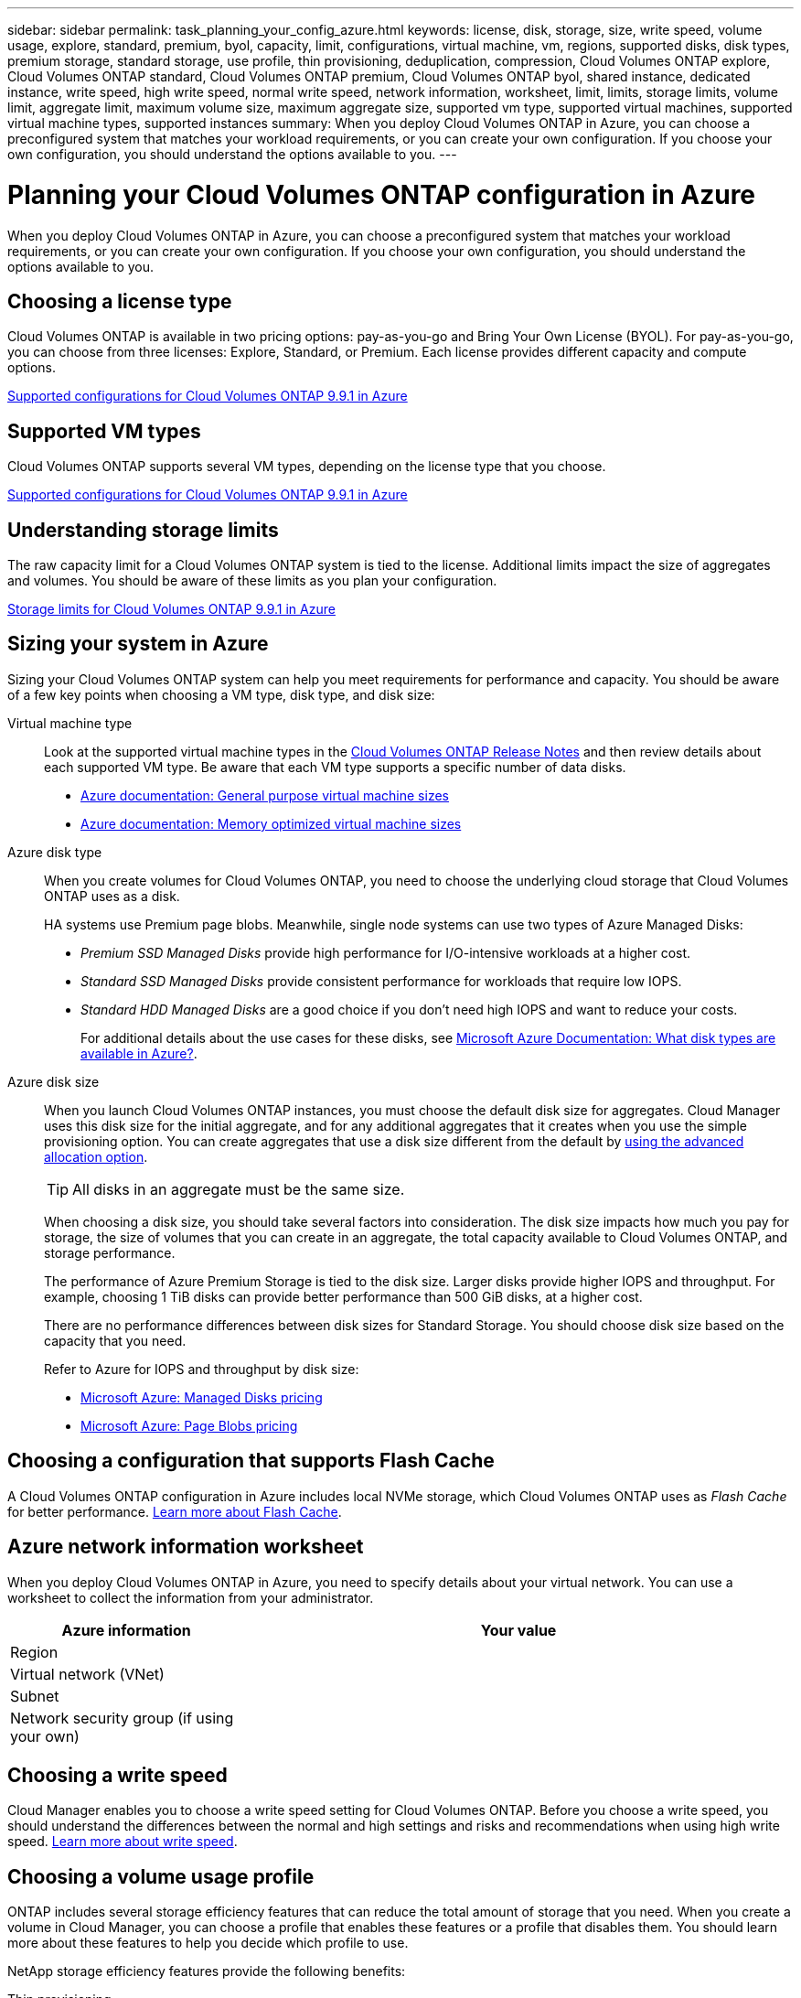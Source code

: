 ---
sidebar: sidebar
permalink: task_planning_your_config_azure.html
keywords: license, disk, storage, size, write speed, volume usage, explore, standard, premium, byol, capacity, limit, configurations, virtual machine, vm, regions, supported disks, disk types, premium storage, standard storage, use profile, thin provisioning, deduplication, compression, Cloud Volumes ONTAP explore, Cloud Volumes ONTAP standard, Cloud Volumes ONTAP premium, Cloud Volumes ONTAP byol, shared instance, dedicated instance, write speed, high write speed, normal write speed, network information, worksheet, limit, limits, storage limits, volume limit, aggregate limit, maximum volume size, maximum aggregate size, supported vm type, supported virtual machines, supported virtual machine types, supported instances
summary: When you deploy Cloud Volumes ONTAP in Azure, you can choose a preconfigured system that matches your workload requirements, or you can create your own configuration. If you choose your own configuration, you should understand the options available to you.
---

= Planning your Cloud Volumes ONTAP configuration in Azure
:hardbreaks:
:nofooter:
:icons: font
:linkattrs:
:imagesdir: ./media/

[.lead]
When you deploy Cloud Volumes ONTAP in Azure, you can choose a preconfigured system that matches your workload requirements, or you can create your own configuration. If you choose your own configuration, you should understand the options available to you.

== Choosing a license type

Cloud Volumes ONTAP is available in two pricing options: pay-as-you-go and Bring Your Own License (BYOL). For pay-as-you-go, you can choose from three licenses: Explore, Standard, or Premium. Each license provides different capacity and compute options.

https://docs.netapp.com/us-en/cloud-volumes-ontap/reference_configs_azure_991.html[Supported configurations for Cloud Volumes ONTAP 9.9.1 in Azure^]

== Supported VM types

Cloud Volumes ONTAP supports several VM types, depending on the license type that you choose.

https://docs.netapp.com/us-en/cloud-volumes-ontap/reference_configs_azure_991.html[Supported configurations for Cloud Volumes ONTAP 9.9.1 in Azure^]

== Understanding storage limits

The raw capacity limit for a Cloud Volumes ONTAP system is tied to the license. Additional limits impact the size of aggregates and volumes. You should be aware of these limits as you plan your configuration.

https://docs.netapp.com/us-en/cloud-volumes-ontap/reference_limits_azure_991.html[Storage limits for Cloud Volumes ONTAP 9.9.1 in Azure^]

== Sizing your system in Azure

Sizing your Cloud Volumes ONTAP system can help you meet requirements for performance and capacity. You should be aware of a few key points when choosing a VM type, disk type, and disk size:

Virtual machine type::
Look at the supported virtual machine types in the http://docs.netapp.com/cloud-volumes-ontap/us-en/index.html[Cloud Volumes ONTAP Release Notes^] and then review details about each supported VM type. Be aware that each VM type supports a specific number of data disks.

* https://docs.microsoft.com/en-us/azure/virtual-machines/linux/sizes-general#dsv2-series[Azure documentation: General purpose virtual machine sizes^]
* https://docs.microsoft.com/en-us/azure/virtual-machines/linux/sizes-memory#dsv2-series-11-15[Azure documentation: Memory optimized virtual machine sizes^]

Azure disk type::
When you create volumes for Cloud Volumes ONTAP, you need to choose the underlying cloud storage that Cloud Volumes ONTAP uses as a disk.
+
HA systems use Premium page blobs. Meanwhile, single node systems can use two types of Azure Managed Disks:

* _Premium SSD Managed Disks_ provide high performance for I/O-intensive workloads at a higher cost.

* _Standard SSD Managed Disks_ provide consistent performance for workloads that require low IOPS.

* _Standard HDD Managed Disks_ are a good choice if you don't need high IOPS and want to reduce your costs.
+
For additional details about the use cases for these disks, see https://docs.microsoft.com/en-us/azure/virtual-machines/disks-types[Microsoft Azure Documentation: What disk types are available in Azure?^].

Azure disk size::
When you launch Cloud Volumes ONTAP instances, you must choose the default disk size for aggregates. Cloud Manager uses this disk size for the initial aggregate, and for any additional aggregates that it creates when you use the simple provisioning option. You can create aggregates that use a disk size different from the default by link:task_provisioning_storage.html#creating-aggregates[using the advanced allocation option].
+
TIP: All disks in an aggregate must be the same size.
+
When choosing a disk size, you should take several factors into consideration. The disk size impacts how much you pay for storage, the size of volumes that you can create in an aggregate, the total capacity available to Cloud Volumes ONTAP, and storage performance.
+
The performance of Azure Premium Storage is tied to the disk size. Larger disks provide higher IOPS and throughput. For example, choosing 1 TiB disks can provide better performance than 500 GiB disks, at a higher cost.
+
There are no performance differences between disk sizes for Standard Storage. You should choose disk size based on the capacity that you need.
+
Refer to Azure for IOPS and throughput by disk size:
+
* https://azure.microsoft.com/en-us/pricing/details/managed-disks/[Microsoft Azure: Managed Disks pricing^]
* https://azure.microsoft.com/en-us/pricing/details/storage/page-blobs/[Microsoft Azure: Page Blobs pricing^]

== Choosing a configuration that supports Flash Cache

A Cloud Volumes ONTAP configuration in Azure includes local NVMe storage, which Cloud Volumes ONTAP uses as _Flash Cache_ for better performance. link:concept_flash_cache.html[Learn more about Flash Cache].

== Azure network information worksheet

When you deploy Cloud Volumes ONTAP in Azure, you need to specify details about your virtual network. You can use a worksheet to collect the information from your administrator.

[cols=2*,options="header",cols="30,70"]
|===

| Azure information
| Your value

| Region |
| Virtual network (VNet) |
| Subnet |
| Network security group (if using your own) |

|===

== Choosing a write speed

Cloud Manager enables you to choose a write speed setting for Cloud Volumes ONTAP. Before you choose a write speed, you should understand the differences between the normal and high settings and risks and recommendations when using high write speed. link:concept_write_speed.html[Learn more about write speed].

== Choosing a volume usage profile

ONTAP includes several storage efficiency features that can reduce the total amount of storage that you need. When you create a volume in Cloud Manager, you can choose a profile that enables these features or a profile that disables them. You should learn more about these features to help you decide which profile to use.

NetApp storage efficiency features provide the following benefits:

Thin provisioning:: Presents more logical storage to hosts or users than you actually have in your physical storage pool. Instead of preallocating storage space, storage space is allocated dynamically to each volume as data is written.

Deduplication:: Improves efficiency by locating identical blocks of data and replacing them with references to a single shared block. This technique reduces storage capacity requirements by eliminating redundant blocks of data that reside in the same volume.

Compression:: Reduces the physical capacity required to store data by compressing data within a volume on primary, secondary, and archive storage.
